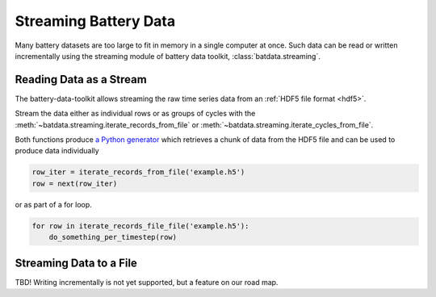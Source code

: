 Streaming Battery Data
======================

Many battery datasets are too large to fit in memory in a single computer at once.
Such data can be read or written incrementally using the streaming module of battery data toolkit,
:class:`batdata.streaming`.

Reading Data as a Stream
------------------------

The battery-data-toolkit allows streaming the raw time series data from an :ref:`HDF5 file format <hdf5>`.

Stream the data either as individual rows or as groups of cycles
with the :meth:`~batdata.streaming.iterate_records_from_file`
or :meth:`~batdata.streaming.iterate_cycles_from_file`.

Both functions produce `a Python generator <https://docs.python.org/3/glossary.html#term-generator>`_
which retrieves a chunk of data from the HDF5 file and can be used to produce data individually

.. code-block:: python

    row_iter = iterate_records_from_file('example.h5')
    row = next(row_iter)

or as part of a for loop.

.. code-block:: python

    for row in iterate_records_file_file('example.h5'):
        do_something_per_timestep(row)

Streaming Data to a File
------------------------

TBD! Writing incrementally is not yet supported, but a feature on our road map.

